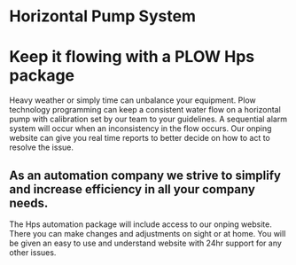 * Horizontal Pump System
[[/assets/img/carousel/horizontalpump.jpg]]

* Keep it flowing with a PLOW Hps package
  Heavy weather or simply time can unbalance your equipment. Plow technology programming can keep a consistent
water flow on a horizontal pump with calibration set by our team to your guidelines.  A sequential alarm 
system will occur when an inconsistency in the flow occurs. Our onping website can give you real time reports
to better decide on how to act to resolve the issue.     


** As an automation company we strive to simplify and increase efficiency in all your company needs.
The Hps automation package will include access to our onping website.  There you can make changes and adjustments
on sight or at home.  You will be given an easy to use and understand website with 24hr support for any other
issues.
